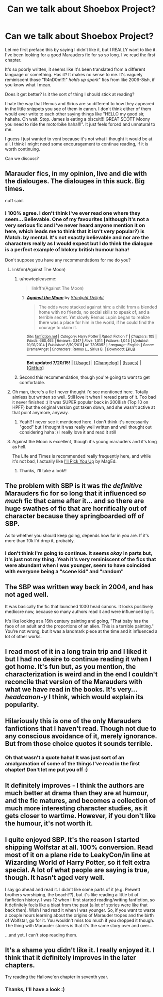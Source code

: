 #+TITLE: Can we talk about Shoebox Project?

* Can we talk about Shoebox Project?
:PROPERTIES:
:Author: sugarpot
:Score: 8
:DateUnix: 1437471549.0
:DateShort: 2015-Jul-21
:FlairText: Discussion
:END:
Let me first preface this by saying I didn't like it, but I REALLY want to like it. I've been looking for a good Marauders fic for so so long. I've read the first chapter.

It's so poorly written, it seems like it's been translated from a different language or something. Has it? It makes no sense to me. It's vaguely reminiscent those "R4nD0m!1!" /holds up spork/" fics from like 2006-8ish, if you know what I mean.

Does it get better? Is it the sort of thing I should stick at reading?

I hate the way that Remus and Sirius are so different to how they appeared in the little snippets you see of them in canon. I don't think either of them would ever write to each other saying things like "HELLO my good sir, hahaha. Oh wait. Stop. James is eating a biscuit!!! GREAT SCOTT Moony you need to ride the motorbike haha!!!". It just feels forced and unnatural to me.

I guess I just wanted to vent because it's not what I thought it would be at all. I think I might need some encouragement to continue reading, if it is worth continuing.

Can we discuss?


** Marauder fics, in my opinion, live and die with the dialouges. The dialouges in this suck. Big times.

nuff said.
:PROPERTIES:
:Author: UndeadBBQ
:Score: 13
:DateUnix: 1437471808.0
:DateShort: 2015-Jul-21
:END:

*** I 100% agree. I don't think I've ever read one where they seem... Believable. One of my favourites (although it's not a very serious fic and I've never heard anyone mention it on here, which leads me to think that it isn't very popular?) is Match. by mental. It's not exactly believable and nor are the characters really as I would expect but I do think the dialogue is a perfect example of blokey british humour haha!

Don't suppose you have any recommendations for me do you?
:PROPERTIES:
:Author: sugarpot
:Score: 3
:DateUnix: 1437472111.0
:DateShort: 2015-Jul-21
:END:

**** linkfnn(Against The Moon)
:PROPERTIES:
:Score: 4
:DateUnix: 1437474401.0
:DateShort: 2015-Jul-21
:END:

***** u/howtopleaseme:
#+begin_quote
  linkffn(Against The Moon)
#+end_quote
:PROPERTIES:
:Author: howtopleaseme
:Score: 4
:DateUnix: 1437487870.0
:DateShort: 2015-Jul-21
:END:

****** [[http://www.fanfiction.net/s/7305052/1/][*/Against the Moon/*]] by [[https://www.fanfiction.net/u/1115534/Stoplight-Delight][/Stoplight Delight/]]

#+begin_quote
  The odds were stacked against him: a child from a blended home with no friends, no social skills to speak of, and a terrible secret. Yet slowly Remus Lupin began to realize there was a place for him in the world, if he could find the courage to claim it.
#+end_quote

^{/Site/: [[http://www.fanfiction.net/][fanfiction.net]] *|* /Category/: Harry Potter *|* /Rated/: Fiction T *|* /Chapters/: 105 *|* /Words/: 660,465 *|* /Reviews/: 3,147 *|* /Favs/: 1,014 *|* /Follows/: 1,045 *|* /Updated/: 10/31/2014 *|* /Published/: 8/19/2011 *|* /id/: 7305052 *|* /Language/: English *|* /Genre/: Drama/Angst *|* /Characters/: Remus L., Sirius B. *|* /Download/: [[http://ficsave.com/?story_url=https://www.fanfiction.net/s/7305052/1/Against-the-Moon&format=epub&auto_download=yes][EPUB]]}

--------------

*Bot updated 7/20/15!* *|* [[[https://github.com/tusing/reddit-ffn-bot/wiki/Usage][Usage]]] | [[[https://github.com/tusing/reddit-ffn-bot/wiki/Changelog][Changelog]]] | [[[https://github.com/tusing/reddit-ffn-bot/issues/][Issues]]] | [[[https://github.com/tusing/reddit-ffn-bot/][GitHub]]]
:PROPERTIES:
:Author: FanfictionBot
:Score: 2
:DateUnix: 1437487946.0
:DateShort: 2015-Jul-21
:END:


***** Second this recommendation, though you're going to want to get comfortable.
:PROPERTIES:
:Author: OwlPostAgain
:Score: 1
:DateUnix: 1437531482.0
:DateShort: 2015-Jul-22
:END:


**** Oh man, there's a fic I never thought I'd see mentioned here. Totally aimless but written so well. Still love it when I reread parts of it. Too bad it never finished :( It was SUPER popular back in 2008ish (Top 10 on HPFF) but the original version got taken down, and she wasn't active at that point anymore, anyway.
:PROPERTIES:
:Author: someorangegirl
:Score: 1
:DateUnix: 1437494395.0
:DateShort: 2015-Jul-21
:END:

***** Yeah!! I never see it mentioned here. I don't think it's necessarily "good" but I thought it was really well written and well thought out considering haha :) I really love it and read it still
:PROPERTIES:
:Author: sugarpot
:Score: 1
:DateUnix: 1437496276.0
:DateShort: 2015-Jul-21
:END:


**** Against the Moon is excellent, though it's young marauders and it's long as hell.

The Life and Times is recommended really frequently here, and while it's not bad, I actually like [[http://fanfiction.mugglenet.com/viewuser.php?uid=46901][I'll Pick You Up]] by MagEd.
:PROPERTIES:
:Author: OwlPostAgain
:Score: 1
:DateUnix: 1437532428.0
:DateShort: 2015-Jul-22
:END:

***** Thanks, I'll take a look!!
:PROPERTIES:
:Author: sugarpot
:Score: 1
:DateUnix: 1437546692.0
:DateShort: 2015-Jul-22
:END:


** The problem with SBP is it was /the definitive/ Marauders fic for so long that it influenced /so much/ fic that came after it... and so there are huge swathes of fic that are horrifically out of character because they springboarded off of SBP.

As to whether you should keep going, depends how far in you are. If it's more than 10k I'd drop it, probably.
:PROPERTIES:
:Author: Emmarrrrr
:Score: 9
:DateUnix: 1437482570.0
:DateShort: 2015-Jul-21
:END:

*** I don't think I'm going to continue. It seems /okay/ in parts but, it's just not my thing. Yeah it's very reminiscent of the fics that were abundant when I was younger, seem to have coincided with everyone being a "scene kid" and "random"
:PROPERTIES:
:Author: sugarpot
:Score: 2
:DateUnix: 1437496396.0
:DateShort: 2015-Jul-21
:END:


** The SBP was written way back in 2004, and has not aged well.

It was basically the fic that launched 1000 head canons. It looks positively mediocre now, because so many authors read it and were influenced by it.

It's like looking at a 16th century painting and going, "That baby has the face of an adult and the proportions of an alien. This is a terrible painting." You're not wrong, but it was a landmark piece at the time and it influenced a lot of other works.
:PROPERTIES:
:Author: OwlPostAgain
:Score: 5
:DateUnix: 1437532192.0
:DateShort: 2015-Jul-22
:END:


** I read most of it in a long train trip and I liked it but I had no desire to continue reading it when I got home. It's fun but, as you mention, the characterization is weird and in the end I couldn't reconcile that version of the Marauders with what we have read in the books. It's very... /headcanon-y/ I think, which would explain its popularity.
:PROPERTIES:
:Author: makingabetterme
:Score: 3
:DateUnix: 1437495352.0
:DateShort: 2015-Jul-21
:END:


** Hilariously this is one of the only Marauders fanfictions that I haven't read. Though not due to any conscious avoidance of it, merely ignorance. But from those choice quotes it sounds terrible.
:PROPERTIES:
:Author: Cersei_nemo
:Score: 2
:DateUnix: 1437496139.0
:DateShort: 2015-Jul-21
:END:

*** Oh that wasn't a quote haha! It was just sort of an amalgamation of some of the things I've read in the first chapter! Don't let me put you off :)
:PROPERTIES:
:Author: sugarpot
:Score: 1
:DateUnix: 1437496317.0
:DateShort: 2015-Jul-21
:END:


** It definitely improves - I think the authors are much better at drama than they are at humour, and the fic matures, and becomes a collection of much more interesting character studies, as it gets closer to wartime. However, if you don't like the humour, it's not worth it.
:PROPERTIES:
:Score: 2
:DateUnix: 1437564004.0
:DateShort: 2015-Jul-22
:END:


** I quite enjoyed SBP. It's the reason I started shipping Wolfstar at all. 100% conversion. Read most of it on a plane ride to LeakyCon/in line at Wizarding World of Harry Potter, so it felt extra special. A lot of what people are saying is true, though. It hasn't aged very well.

I say go ahead and read it. I didn't like some parts of it (e.g. Prewett brothers worshiping, the beach??), but it's like reading a little bit of fanfiction history. I was 12 when I first started reading/writing fanfiction, so it definitely feels like a blast from the past (a lot of stories were like that back then). Wish I had read it when I was younger. So, if you want to waste a couple hours learning about the origins of Marauder tropes and the birth of Wolfstar, go for it. You wouldn't miss too much if you dropped it though. The thing with Marauder stories is that it's the same story over and over...

...and yet, I can't stop reading them.
:PROPERTIES:
:Author: silver_fire_lizard
:Score: 2
:DateUnix: 1437590926.0
:DateShort: 2015-Jul-22
:END:


** It's a shame you didn't like it. I really enjoyed it. I think that it definitely improves in the later chapters.

Try reading the Hallowe'en chapter in seventh year.
:PROPERTIES:
:Score: 2
:DateUnix: 1437479582.0
:DateShort: 2015-Jul-21
:END:

*** Thanks, I'll have a look :)
:PROPERTIES:
:Author: sugarpot
:Score: 1
:DateUnix: 1437479619.0
:DateShort: 2015-Jul-21
:END:
